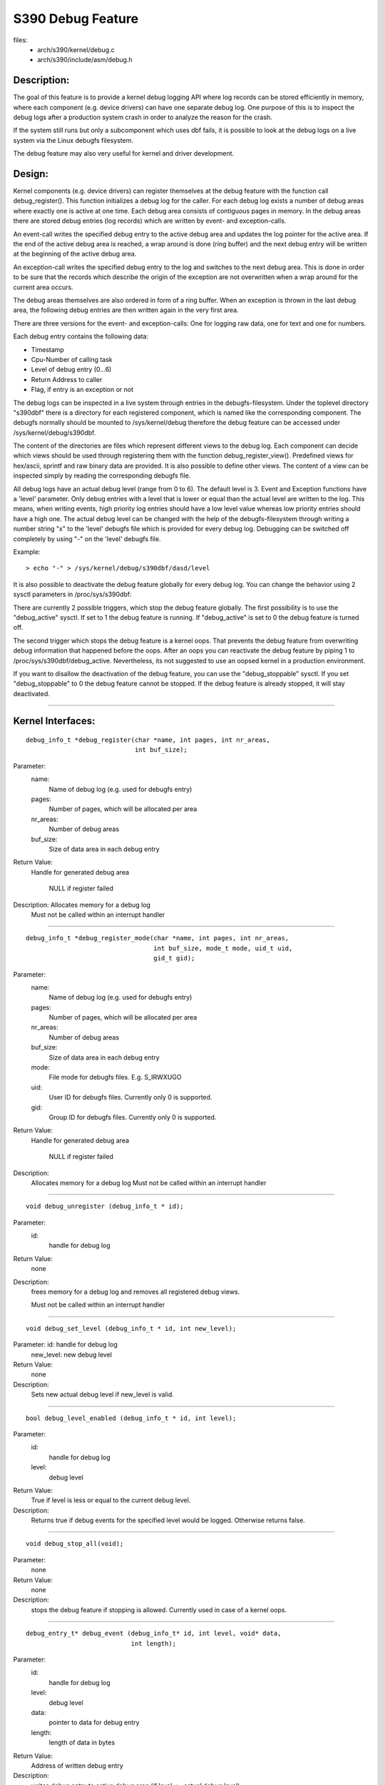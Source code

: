 ==================
S390 Debug Feature
==================

files:
      - arch/s390/kernel/debug.c
      - arch/s390/include/asm/debug.h

Description:
------------
The goal of this feature is to provide a kernel debug logging API
where log records can be stored efficiently in memory, where each component
(e.g. device drivers) can have one separate debug log.
One purpose of this is to inspect the debug logs after a production system crash
in order to analyze the reason for the crash.

If the system still runs but only a subcomponent which uses dbf fails,
it is possible to look at the debug logs on a live system via the Linux
debugfs filesystem.

The debug feature may also very useful for kernel and driver development.

Design:
-------
Kernel components (e.g. device drivers) can register themselves at the debug
feature with the function call debug_register(). This function initializes a
debug log for the caller. For each debug log exists a number of debug areas
where exactly one is active at one time.  Each debug area consists of contiguous
pages in memory. In the debug areas there are stored debug entries (log records)
which are written by event- and exception-calls.

An event-call writes the specified debug entry to the active debug
area and updates the log pointer for the active area. If the end
of the active debug area is reached, a wrap around is done (ring buffer)
and the next debug entry will be written at the beginning of the active
debug area.

An exception-call writes the specified debug entry to the log and
switches to the next debug area. This is done in order to be sure
that the records which describe the origin of the exception are not
overwritten when a wrap around for the current area occurs.

The debug areas themselves are also ordered in form of a ring buffer.
When an exception is thrown in the last debug area, the following debug
entries are then written again in the very first area.

There are three versions for the event- and exception-calls: One for
logging raw data, one for text and one for numbers.

Each debug entry contains the following data:

- Timestamp
- Cpu-Number of calling task
- Level of debug entry (0...6)
- Return Address to caller
- Flag, if entry is an exception or not

The debug logs can be inspected in a live system through entries in
the debugfs-filesystem. Under the toplevel directory "s390dbf" there is
a directory for each registered component, which is named like the
corresponding component. The debugfs normally should be mounted to
/sys/kernel/debug therefore the debug feature can be accessed under
/sys/kernel/debug/s390dbf.

The content of the directories are files which represent different views
to the debug log. Each component can decide which views should be
used through registering them with the function debug_register_view().
Predefined views for hex/ascii, sprintf and raw binary data are provided.
It is also possible to define other views. The content of
a view can be inspected simply by reading the corresponding debugfs file.

All debug logs have an actual debug level (range from 0 to 6).
The default level is 3. Event and Exception functions have a 'level'
parameter. Only debug entries with a level that is lower or equal
than the actual level are written to the log. This means, when
writing events, high priority log entries should have a low level
value whereas low priority entries should have a high one.
The actual debug level can be changed with the help of the debugfs-filesystem
through writing a number string "x" to the 'level' debugfs file which is
provided for every debug log. Debugging can be switched off completely
by using "-" on the 'level' debugfs file.

Example::

	> echo "-" > /sys/kernel/debug/s390dbf/dasd/level

It is also possible to deactivate the debug feature globally for every
debug log. You can change the behavior using  2 sysctl parameters in
/proc/sys/s390dbf:

There are currently 2 possible triggers, which stop the debug feature
globally. The first possibility is to use the "debug_active" sysctl. If
set to 1 the debug feature is running. If "debug_active" is set to 0 the
debug feature is turned off.

The second trigger which stops the debug feature is a kernel oops.
That prevents the debug feature from overwriting debug information that
happened before the oops. After an oops you can reactivate the debug feature
by piping 1 to /proc/sys/s390dbf/debug_active. Nevertheless, its not
suggested to use an oopsed kernel in a production environment.

If you want to disallow the deactivation of the debug feature, you can use
the "debug_stoppable" sysctl. If you set "debug_stoppable" to 0 the debug
feature cannot be stopped. If the debug feature is already stopped, it
will stay deactivated.

----------------------------------------------------------------------------

Kernel Interfaces:
------------------

::

  debug_info_t *debug_register(char *name, int pages, int nr_areas,
			       int buf_size);

Parameter:
	      name:
			   Name of debug log (e.g. used for debugfs entry)
	      pages:
			   Number of pages, which will be allocated per area
	      nr_areas:
			   Number of debug areas
	      buf_size:
			   Size of data area in each debug entry

Return Value:
	Handle for generated debug area

	  NULL if register failed

Description:  Allocates memory for a debug log
	      Must not be called within an interrupt handler

----------------------------------------------------------------------------

::

  debug_info_t *debug_register_mode(char *name, int pages, int nr_areas,
				    int buf_size, mode_t mode, uid_t uid,
				    gid_t gid);

Parameter:
	      name:
			   Name of debug log (e.g. used for debugfs entry)
	      pages:
			   Number of pages, which will be allocated per area
	      nr_areas:
			   Number of debug areas
	      buf_size:
			   Size of data area in each debug entry
	      mode:
			   File mode for debugfs files. E.g. S_IRWXUGO
	      uid:
			   User ID for debugfs files. Currently only 0 is
			   supported.
	      gid:
			   Group ID for debugfs files. Currently only 0 is
			   supported.

Return Value:
	      Handle for generated debug area

		NULL if register failed

Description:
	      Allocates memory for a debug log
	      Must not be called within an interrupt handler

---------------------------------------------------------------------------

::

  void debug_unregister (debug_info_t * id);

Parameter:
	       id:
		    handle for debug log

Return Value:
	       none

Description:
	       frees memory for a debug log and removes all registered debug
	       views.

	       Must not be called within an interrupt handler

---------------------------------------------------------------------------

::

  void debug_set_level (debug_info_t * id, int new_level);

Parameter:     id:        handle for debug log
	       new_level: new debug level

Return Value:
	       none

Description:
	       Sets new actual debug level if new_level is valid.

---------------------------------------------------------------------------

::

  bool debug_level_enabled (debug_info_t * id, int level);

Parameter:
	      id:
			  handle for debug log
	      level:
			  debug level

Return Value:
	      True if level is less or equal to the current debug level.

Description:
	      Returns true if debug events for the specified level would be
	      logged. Otherwise returns false.

---------------------------------------------------------------------------

::

  void debug_stop_all(void);

Parameter:
	       none

Return Value:
	       none

Description:
	       stops the debug feature if stopping is allowed. Currently
	       used in case of a kernel oops.

---------------------------------------------------------------------------

::

  debug_entry_t* debug_event (debug_info_t* id, int level, void* data,
			      int length);

Parameter:
	       id:
		       handle for debug log
	       level:
		       debug level
	       data:
		       pointer to data for debug entry
	       length:
		       length of data in bytes

Return Value:
	       Address of written debug entry

Description:
	       writes debug entry to active debug area (if level <= actual
	       debug level)

---------------------------------------------------------------------------

::

  debug_entry_t* debug_int_event (debug_info_t * id, int level,
				  unsigned int data);
  debug_entry_t* debug_long_event(debug_info_t * id, int level,
				  unsigned long data);

Parameter:
	       id:
		       handle for debug log
	       level:
		       debug level
	       data:
		       integer value for debug entry

Return Value:
	       Address of written debug entry

Description:
	       writes debug entry to active debug area (if level <= actual
	       debug level)

---------------------------------------------------------------------------

::

  debug_entry_t* debug_text_event (debug_info_t * id, int level,
				   const char* data);

Parameter:
	       id:
		       handle for debug log
	       level:
		       debug level
	       data:
		       string for debug entry

Return Value:
	       Address of written debug entry

Description:
	       writes debug entry in ascii format to active debug area
	       (if level <= actual debug level)

---------------------------------------------------------------------------

::

  debug_entry_t* debug_sprintf_event (debug_info_t * id, int level,
				      char* string,...);

Parameter:
	       id:
		      handle for debug log
	       level:
		      debug level
	       string:
		      format string for debug entry
	       ...:
		      varargs used as in sprintf()

Return Value:  Address of written debug entry

Description:
	       writes debug entry with format string and varargs (longs) to
	       active debug area (if level $<=$ actual debug level).
	       floats and long long datatypes cannot be used as varargs.

---------------------------------------------------------------------------

::

  debug_entry_t* debug_exception (debug_info_t* id, int level, void* data,
				  int length);

Parameter:
	       id:
		       handle for debug log
	       level:
		       debug level
	       data:
		       pointer to data for debug entry
	       length:
		       length of data in bytes

Return Value:
	       Address of written debug entry

Description:
	       writes debug entry to active debug area (if level <= actual
	       debug level) and switches to next debug area

---------------------------------------------------------------------------

::

  debug_entry_t* debug_int_exception (debug_info_t * id, int level,
				      unsigned int data);
  debug_entry_t* debug_long_exception(debug_info_t * id, int level,
				      unsigned long data);

Parameter:     id:     handle for debug log
	       level:  debug level
	       data:   integer value for debug entry

Return Value:  Address of written debug entry

Description:   writes debug entry to active debug area (if level <= actual
	       debug level) and switches to next debug area

---------------------------------------------------------------------------

::

  debug_entry_t* debug_text_exception (debug_info_t * id, int level,
				       const char* data);

Parameter:     id:     handle for debug log
	       level:  debug level
	       data:   string for debug entry

Return Value:  Address of written debug entry

Description:   writes debug entry in ascii format to active debug area
	       (if level <= actual debug level) and switches to next debug
	       area

---------------------------------------------------------------------------

::

  debug_entry_t* debug_sprintf_exception (debug_info_t * id, int level,
					  char* string,...);

Parameter:     id:    handle for debug log
	       level: debug level
	       string: format string for debug entry
	       ...: varargs used as in sprintf()

Return Value:  Address of written debug entry

Description:   writes debug entry with format string and varargs (longs) to
	       active debug area (if level $<=$ actual debug level) and
	       switches to next debug area.
	       floats and long long datatypes cannot be used as varargs.

---------------------------------------------------------------------------

::

  int debug_register_view (debug_info_t * id, struct debug_view *view);

Parameter:     id:    handle for debug log
	       view:  pointer to debug view struct

Return Value:  0  : ok
	       < 0: Error

Description:   registers new debug view and creates debugfs dir entry

---------------------------------------------------------------------------

::

  int debug_unregister_view (debug_info_t * id, struct debug_view *view);

Parameter:     id:    handle for debug log
	       view:  pointer to debug view struct

Return Value:  0  : ok
	       < 0: Error

Description:   unregisters debug view and removes debugfs dir entry



Predefined views:
-----------------

extern struct debug_view debug_hex_ascii_view;

extern struct debug_view debug_raw_view;

extern struct debug_view debug_sprintf_view;

Examples
--------

::

  /*
   * hex_ascii- + raw-view Example
   */

  #include <linux/init.h>
  #include <asm/debug.h>

  static debug_info_t* debug_info;

  static int init(void)
  {
      /* register 4 debug areas with one page each and 4 byte data field */

      debug_info = debug_register ("test", 1, 4, 4 );
      debug_register_view(debug_info,&debug_hex_ascii_view);
      debug_register_view(debug_info,&debug_raw_view);

      debug_text_event(debug_info, 4 , "one ");
      debug_int_exception(debug_info, 4, 4711);
      debug_event(debug_info, 3, &debug_info, 4);

      return 0;
  }

  static void cleanup(void)
  {
      debug_unregister (debug_info);
  }

  module_init(init);
  module_exit(cleanup);

---------------------------------------------------------------------------

::

  /*
   * sprintf-view Example
   */

  #include <linux/init.h>
  #include <asm/debug.h>

  static debug_info_t* debug_info;

  static int init(void)
  {
      /* register 4 debug areas with one page each and data field for */
      /* format string pointer + 2 varargs (= 3 * sizeof(long))       */

      debug_info = debug_register ("test", 1, 4, sizeof(long) * 3);
      debug_register_view(debug_info,&debug_sprintf_view);

      debug_sprintf_event(debug_info, 2 , "first event in %s:%i\n",__FILE__,__LINE__);
      debug_sprintf_exception(debug_info, 1, "pointer to debug info: %p\n",&debug_info);

      return 0;
  }

  static void cleanup(void)
  {
      debug_unregister (debug_info);
  }

  module_init(init);
  module_exit(cleanup);

Debugfs Interface
-----------------
Views to the debug logs can be investigated through reading the corresponding
debugfs-files:

Example::

  > ls /sys/kernel/debug/s390dbf/dasd
  flush  hex_ascii  level pages raw
  > cat /sys/kernel/debug/s390dbf/dasd/hex_ascii | sort -k2,2 -s
  00 00974733272:680099 2 - 02 0006ad7e  07 ea 4a 90 | ....
  00 00974733272:682210 2 - 02 0006ade6  46 52 45 45 | FREE
  00 00974733272:682213 2 - 02 0006adf6  07 ea 4a 90 | ....
  00 00974733272:682281 1 * 02 0006ab08  41 4c 4c 43 | EXCP
  01 00974733272:682284 2 - 02 0006ab16  45 43 4b 44 | ECKD
  01 00974733272:682287 2 - 02 0006ab28  00 00 00 04 | ....
  01 00974733272:682289 2 - 02 0006ab3e  00 00 00 20 | ...
  01 00974733272:682297 2 - 02 0006ad7e  07 ea 4a 90 | ....
  01 00974733272:684384 2 - 00 0006ade6  46 52 45 45 | FREE
  01 00974733272:684388 2 - 00 0006adf6  07 ea 4a 90 | ....

See section about predefined views for explanation of the above output!

Changing the debug level
------------------------

Example::


  > cat /sys/kernel/debug/s390dbf/dasd/level
  3
  > echo "5" > /sys/kernel/debug/s390dbf/dasd/level
  > cat /sys/kernel/debug/s390dbf/dasd/level
  5

Flushing debug areas
--------------------
Debug areas can be flushed with piping the number of the desired
area (0...n) to the debugfs file "flush". When using "-" all debug areas
are flushed.

Examples:

1. Flush debug area 0::

     > echo "0" > /sys/kernel/debug/s390dbf/dasd/flush

2. Flush all debug areas::

     > echo "-" > /sys/kernel/debug/s390dbf/dasd/flush

Changing the size of debug areas
------------------------------------
It is possible the change the size of debug areas through piping
the number of pages to the debugfs file "pages". The resize request will
also flush the debug areas.

Example:

Define 4 pages for the debug areas of debug feature "dasd"::

  > echo "4" > /sys/kernel/debug/s390dbf/dasd/pages

Stooping the debug feature
--------------------------
Example:

1. Check if stopping is allowed::

     > cat /proc/sys/s390dbf/debug_stoppable

2. Stop debug feature::

     > echo 0 > /proc/sys/s390dbf/debug_active

lcrash Interface
----------------
It is planned that the dump analysis tool lcrash gets an additional command
's390dbf' to display all the debug logs. With this tool it will be possible
to investigate the debug logs on a live system and with a memory dump after
a system crash.

Investigating raw memory
------------------------
One last possibility to investigate the debug logs at a live
system and after a system crash is to look at the raw memory
under VM or at the Service Element.
It is possible to find the anker of the debug-logs through
the 'debug_area_first' symbol in the System map. Then one has
to follow the correct pointers of the data-structures defined
in debug.h and find the debug-areas in memory.
Normally modules which use the debug feature will also have
a global variable with the pointer to the debug-logs. Following
this pointer it will also be possible to find the debug logs in
memory.

For this method it is recommended to use '16 * x + 4' byte (x = 0..n)
for the length of the data field in debug_register() in
order to see the debug entries well formatted.


Predefined Views
----------------

There are three predefined views: hex_ascii, raw and sprintf.
The hex_ascii view shows the data field in hex and ascii representation
(e.g. '45 43 4b 44 | ECKD').
The raw view returns a bytestream as the debug areas are stored in memory.

The sprintf view formats the debug entries in the same way as the sprintf
function would do. The sprintf event/exception functions write to the
debug entry a pointer to the format string (size = sizeof(long))
and for each vararg a long value. So e.g. for a debug entry with a format
string plus two varargs one would need to allocate a (3 * sizeof(long))
byte data area in the debug_register() function.

IMPORTANT:
  Using "%s" in sprintf event functions is dangerous. You can only
  use "%s" in the sprintf event functions, if the memory for the passed string
  is available as long as the debug feature exists. The reason behind this is
  that due to performance considerations only a pointer to the string is stored
  in  the debug feature. If you log a string that is freed afterwards, you will
  get an OOPS when inspecting the debug feature, because then the debug feature
  will access the already freed memory.

NOTE:
  If using the sprintf view do NOT use other event/exception functions
  than the sprintf-event and -exception functions.

The format of the hex_ascii and sprintf view is as follows:

- Number of area
- Timestamp (formatted as seconds and microseconds since 00:00:00 Coordinated
  Universal Time (UTC), January 1, 1970)
- level of debug entry
- Exception flag (* = Exception)
- Cpu-Number of calling task
- Return Address to caller
- data field

The format of the raw view is:

- Header as described in debug.h
- datafield

A typical line of the hex_ascii view will look like the following (first line
is only for explanation and will not be displayed when 'cating' the view):

area  time           level exception cpu caller    data (hex + ascii)
--------------------------------------------------------------------------
00    00964419409:440690 1 -         00  88023fe


Defining views
--------------

Views are specified with the 'debug_view' structure. There are defined
callback functions which are used for reading and writing the debugfs files::

  struct debug_view {
	char name[DEBUG_MAX_PROCF_LEN];
	debug_prolog_proc_t* prolog_proc;
	debug_header_proc_t* header_proc;
	debug_format_proc_t* format_proc;
	debug_input_proc_t*  input_proc;
	void*                private_data;
  };

where::

  typedef int (debug_header_proc_t) (debug_info_t* id,
				     struct debug_view* view,
				     int area,
				     debug_entry_t* entry,
				     char* out_buf);

  typedef int (debug_format_proc_t) (debug_info_t* id,
				     struct debug_view* view, char* out_buf,
				     const char* in_buf);
  typedef int (debug_prolog_proc_t) (debug_info_t* id,
				     struct debug_view* view,
				     char* out_buf);
  typedef int (debug_input_proc_t) (debug_info_t* id,
				    struct debug_view* view,
				    struct file* file, const char* user_buf,
				    size_t in_buf_size, loff_t* offset);


The "private_data" member can be used as pointer to view specific data.
It is not used by the debug feature itself.

The output when reading a debugfs file is structured like this::

  "prolog_proc output"

  "header_proc output 1"  "format_proc output 1"
  "header_proc output 2"  "format_proc output 2"
  "header_proc output 3"  "format_proc output 3"
  ...

When a view is read from the debugfs, the Debug Feature calls the
'prolog_proc' once for writing the prolog.
Then 'header_proc' and 'format_proc' are called for each
existing debug entry.

The input_proc can be used to implement functionality when it is written to
the view (e.g. like with 'echo "0" > /sys/kernel/debug/s390dbf/dasd/level).

For header_proc there can be used the default function
debug_dflt_header_fn() which is defined in debug.h.
and which produces the same header output as the predefined views.
E.g::

  00 00964419409:440761 2 - 00 88023ec

In order to see how to use the callback functions check the implementation
of the default views!

Example::

  #include <asm/debug.h>

  #define UNKNOWNSTR "data: %08x"

  const char* messages[] =
  {"This error...........\n",
   "That error...........\n",
   "Problem..............\n",
   "Something went wrong.\n",
   "Everything ok........\n",
   NULL
  };

  static int debug_test_format_fn(
     debug_info_t * id, struct debug_view *view,
     char *out_buf, const char *in_buf
  )
  {
    int i, rc = 0;

    if(id->buf_size >= 4) {
       int msg_nr = *((int*)in_buf);
       if(msg_nr < sizeof(messages)/sizeof(char*) - 1)
	  rc += sprintf(out_buf, "%s", messages[msg_nr]);
       else
	  rc += sprintf(out_buf, UNKNOWNSTR, msg_nr);
    }
   out:
     return rc;
  }

  struct debug_view debug_test_view = {
    "myview",                 /* name of view */
    NULL,                     /* no prolog */
    &debug_dflt_header_fn,    /* default header for each entry */
    &debug_test_format_fn,    /* our own format function */
    NULL,                     /* no input function */
    NULL                      /* no private data */
  };

test:
=====

::

  debug_info_t *debug_info;
  ...
  debug_info = debug_register ("test", 0, 4, 4 ));
  debug_register_view(debug_info, &debug_test_view);
  for(i = 0; i < 10; i ++) debug_int_event(debug_info, 1, i);

  > cat /sys/kernel/debug/s390dbf/test/myview
  00 00964419734:611402 1 - 00 88042ca   This error...........
  00 00964419734:611405 1 - 00 88042ca   That error...........
  00 00964419734:611408 1 - 00 88042ca   Problem..............
  00 00964419734:611411 1 - 00 88042ca   Something went wrong.
  00 00964419734:611414 1 - 00 88042ca   Everything ok........
  00 00964419734:611417 1 - 00 88042ca   data: 00000005
  00 00964419734:611419 1 - 00 88042ca   data: 00000006
  00 00964419734:611422 1 - 00 88042ca   data: 00000007
  00 00964419734:611425 1 - 00 88042ca   data: 00000008
  00 00964419734:611428 1 - 00 88042ca   data: 00000009
